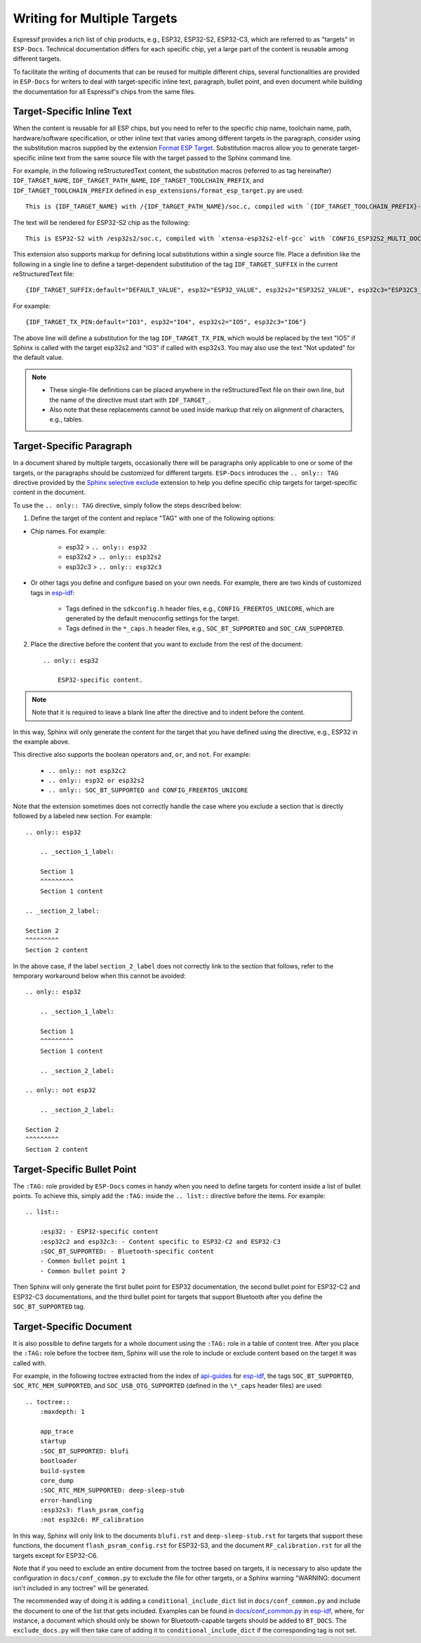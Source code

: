 Writing for Multiple Targets
============================

Espressif provides a rich list of chip products, e.g., ESP32, ESP32-S2, ESP32-C3, which are referred to as "targets" in ``ESP-Docs``. Technical documentation differs for each specific chip, yet a large part of the content is reusable among different targets.

To facilitate the writing of documents that can be reused for multiple different chips, several functionalities are provided in ``ESP-Docs`` for writers to deal with target-specific inline text, paragraph, bullet point, and even document while building the documentation for all Espressif's chips from the same files.

.. _target-specific-inline-text:

Target-Specific Inline Text
---------------------------

When the content is reusable for all ESP chips, but you need to refer to the specific chip name, toolchain name, path, hardware/software specification, or other inline text that varies among different targets in the paragraph, consider using the substitution macros supplied by the extension `Format ESP Target <../../../src/esp_docs/esp_extensions/format_esp_target.py>`__. Substitution macros allow you to generate target-specific inline text from the same source file with the target passed to the Sphinx command line.

For example, in the following reStructuredText content, the substitution macros (referred to as tag hereinafter)  ``IDF_TARGET_NAME``, ``IDF_TARGET_PATH_NAME``, ``IDF_TARGET_TOOLCHAIN_PREFIX``, and ``IDF_TARGET_TOOLCHAIN_PREFIX`` defined in ``esp_extensions/format_esp_target.py`` are used::

    This is {IDF_TARGET_NAME} with /{IDF_TARGET_PATH_NAME}/soc.c, compiled with `{IDF_TARGET_TOOLCHAIN_PREFIX}-gcc` with `CONFIG_{IDF_TARGET_TOOLCHAIN_PREFIX}_MULTI_DOC`.

The text will be rendered for ESP32-S2 chip as the following::

    This is ESP32-S2 with /esp32s2/soc.c, compiled with `xtensa-esp32s2-elf-gcc` with `CONFIG_ESP32S2_MULTI_DOC`.

This extension also supports markup for defining local substitutions within a single source file. Place a definition like the following in a single line to define a target-dependent substitution of the tag ``IDF_TARGET_SUFFIX`` in the current reStructuredText file::

    {IDF_TARGET_SUFFIX:default="DEFAULT_VALUE", esp32="ESP32_VALUE", esp32s2="ESP32S2_VALUE", esp32c3="ESP32C3_VALUE"}

For example::

    {IDF_TARGET_TX_PIN:default="IO3", esp32="IO4", esp32s2="IO5", esp32c3="IO6"}

The above line will define a substitution for the tag ``IDF_TARGET_TX_PIN``, which would be replaced by the text "IO5" if Sphinx is called with the target esp32s2 and "IO3" if called with esp32s3. You may also use the text "Not updated" for the default value.

.. note::

    * These single-file definitions can be placed anywhere in the reStructuredText file on their own line, but the name of the directive must start with ``IDF_TARGET_``.
    * Also note that these replacements cannot be used inside markup that rely on alignment of characters, e.g., tables.


Target-Specific Paragraph
--------------------------

In a document shared by multiple targets, occasionally there will be paragraphs only applicable to one or some of the targets, or the paragraphs should be customized for different targets. ``ESP-Docs`` introduces the ``.. only:: TAG`` directive provided by the `Sphinx selective exclude <https://github.com/pfalcon/sphinx_selective_exclude>`__ extension to help you define specific chip targets for target-specific content in the document.

To use the ``.. only:: TAG`` directive, simply follow the steps described below:

1. Define the target of the content and replace "TAG" with one of the following options:

* Chip names. For example:

    * esp32 > ``.. only:: esp32``
    * esp32s2 > ``.. only:: esp32s2``
    * esp32c3 > ``.. only:: esp32c3``

* Or other tags you define and configure based on your own needs. For example, there are two kinds of customized tags in `esp-idf <https://github.com/espressif/esp-idf>`__:

    * Tags defined in the ``sdkconfig.h`` header files, e.g., ``CONFIG_FREERTOS_UNICORE``, which are generated by the default menuconfig settings for the target.

    * Tags defined in the ``*_caps.h`` header files, e.g., ``SOC_BT_SUPPORTED`` and ``SOC_CAN_SUPPORTED``.

2. Place the directive before the content that you want to exclude from the rest of the document::

    .. only:: esp32

        ESP32-specific content.

.. note::

    Note that it is required to leave a blank line after the directive and to indent before the content.

In this way, Sphinx will only generate the content for the target that you have defined using the directive, e.g., ESP32 in the example above.

This directive also supports the boolean operators ``and``, ``or``, and ``not``. For example:

    * ``.. only:: not esp32c2``
    * ``.. only:: esp32 or esp32s2``
    * ``.. only:: SOC_BT_SUPPORTED and CONFIG_FREERTOS_UNICORE``

Note that the extension sometimes does not correctly handle the case where you exclude a section that is directly followed by a labeled new section. For example::

    .. only:: esp32

        .. _section_1_label:

        Section 1
        ^^^^^^^^^
        Section 1 content

    .. _section_2_label:

    Section 2
    ^^^^^^^^^
    Section 2 content

In the above case, if the label ``section_2_label`` does not correctly link to the section that follows, refer to the temporary workaround below when this cannot be avoided::

    .. only:: esp32

        .. _section_1_label:

        Section 1
        ^^^^^^^^^
        Section 1 content

        .. _section_2_label:

    .. only:: not esp32

        .. _section_2_label:

    Section 2
    ^^^^^^^^^
    Section 2 content

.. _target-specific-bullet-point:

Target-Specific Bullet Point
------------------------------

The ``:TAG:`` role provided by ``ESP-Docs`` comes in handy when you need to define targets for content inside a list of bullet points. To achieve this, simply add the ``:TAG:`` inside the ``.. list::`` directive before the items. For example::

    .. list::

        :esp32: - ESP32-specific content
        :esp32c2 and esp32c3: - Content specific to ESP32-C2 and ESP32-C3
        :SOC_BT_SUPPORTED: - Bluetooth-specific content
        - Common bullet point 1
        - Common bullet point 2

Then Sphinx will only generate the first bullet point for ESP32 documentation, the second bullet point for ESP32-C2 and ESP32-C3 documentations, and the third bullet point for targets that support Bluetooth after you define the ``SOC_BT_SUPPORTED`` tag.

.. _target-specific-doc:

Target-Specific Document
-------------------------

It is also possible to define targets for a whole document using the ``:TAG:`` role in a table of content tree. After you place the ``:TAG:`` role before the toctree item, Sphinx will use the role to include or exclude content based on the target it was called with.

For example, in the following toctree extracted from the index of `api-guides <https://github.com/espressif/esp-idf/blob/master/docs/en/api-guides/index.rst>`__ for `esp-idf <https://github.com/espressif/esp-idf>`__, the tags ``SOC_BT_SUPPORTED``, ``SOC_RTC_MEM_SUPPORTED``, and ``SOC_USB_OTG_SUPPORTED`` (defined in the ``\*_caps`` header files) are used::

    .. toctree::
        :maxdepth: 1

        app_trace
        startup
        :SOC_BT_SUPPORTED: blufi
        bootloader
        build-system
        core_dump
        :SOC_RTC_MEM_SUPPORTED: deep-sleep-stub
        error-handling
        :esp32s3: flash_psram_config
        :not esp32c6: RF_calibration

In this way, Sphinx will only link to the documents ``blufi.rst`` and ``deep-sleep-stub.rst`` for targets that support these functions, the document ``flash_psram_config.rst`` for ESP32-S3, and the document ``RF_calibration.rst`` for all the targets except for ESP32-C6.

Note that if you need to exclude an entire document from the toctree based on targets, it is necessary to also update the configuration in ``docs/conf_common.py`` to exclude the file for other targets, or a Sphinx warning "WARNING: document isn't included in any toctree" will be generated.

The recommended way of doing it is adding a ``conditional_include_dict`` list in ``docs/conf_common.py`` and include the document to one of the list that gets included. Examples can be found in `docs/conf_common.py <https://github.com/espressif/esp-idf/blob/master/docs/conf_common.py>`__ in `esp-idf <https://github.com/espressif/esp-idf>`__, where, for instance, a document which should only be shown for Bluetooth-capable targets should be added to ``BT_DOCS``. The ``exclude_docs.py`` will then take care of adding it to ``conditional_include_dict`` if the corresponding tag is not set.
